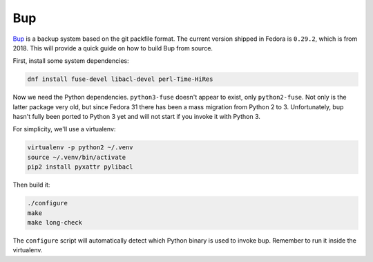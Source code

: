 Bup
^^^

`Bup <https://github.com/bup/bup>`_ is a backup system based on the git
packfile format. The current version shipped in Fedora is ``0.29.2``, which is
from 2018. This will provide a quick guide on how to build Bup from source.

First, install some system dependencies:

.. code-block:: shell

    dnf install fuse-devel libacl-devel perl-Time-HiRes

Now we need the Python dependencies. ``python3-fuse`` doesn't appear to exist,
only ``python2-fuse``. Not only is the latter package very old, but since
Fedora 31 there has been a mass migration from Python 2 to 3. Unfortunately,
bup hasn't fully been ported to Python 3 yet and will not start if you invoke
it with Python 3.

For simplicity, we'll use a virtualenv:

.. code-block:: shell

    virtualenv -p python2 ~/.venv
    source ~/.venv/bin/activate
    pip2 install pyxattr pylibacl

Then build it:

.. code-block:: shell

    ./configure
    make
    make long-check

The ``configure`` script will automatically detect which Python binary is used
to invoke bup. Remember to run it inside the virtualenv.
